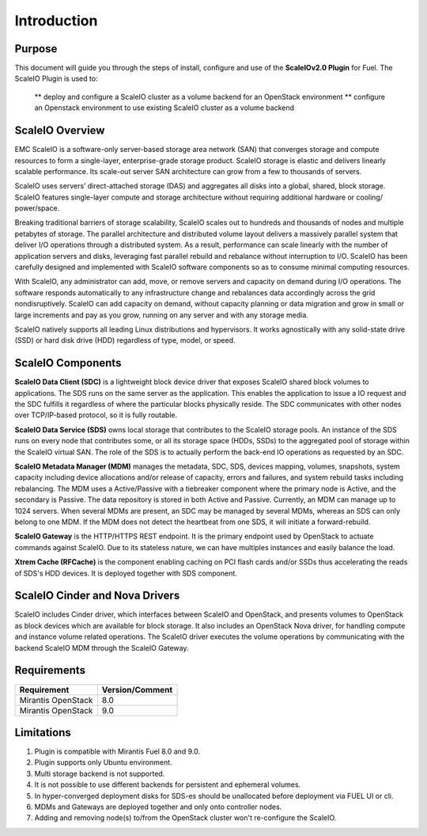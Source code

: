 Introduction
============

Purpose
-------
This document will guide you through the steps of install, configure and use of the **ScaleIOv2.0 Plugin** for Fuel.
The ScaleIO Plugin is used to:
 ** deploy and configure a ScaleIO cluster as a volume backend for an OpenStack environment
 ** configure an Openstack environment to use existing ScaleIO cluster as a volume backend


ScaleIO Overview
----------------
EMC ScaleIO is a software-only server-based storage area network (SAN) that converges storage and compute resources to form a single-layer, enterprise-grade storage product. ScaleIO storage is elastic and delivers linearly scalable performance. Its scale-out server SAN architecture can grow from a few to thousands of servers.

ScaleIO uses servers’ direct-attached storage (DAS) and aggregates all disks into a global, shared, block storage. ScaleIO features single-layer compute and storage architecture without requiring additional hardware or cooling/ power/space.

Breaking traditional barriers of storage scalability, ScaleIO scales out to hundreds and thousands of nodes and multiple petabytes of storage. The parallel architecture and distributed volume layout delivers a massively parallel system that deliver I/O operations through a distributed system. As a result, performance can scale linearly with the number of application servers and disks, leveraging fast parallel rebuild and rebalance without interruption to I/O. ScaleIO has been carefully designed and implemented with ScaleIO software components so as to consume minimal computing resources.

With ScaleIO, any administrator can add, move, or remove servers and capacity on demand during I/O operations. The software responds automatically to any infrastructure change and rebalances data accordingly across the grid nondisruptively. ScaleIO can add capacity on demand, without capacity planning or data migration and grow in small or large increments and pay as you grow, running on any server and with any storage media.

ScaleIO natively supports all leading Linux distributions and hypervisors. It works agnostically with any solid-state drive (SSD) or hard disk drive (HDD) regardless of type, model, or speed.


ScaleIO Components
------------------
**ScaleIO Data Client (SDC)** is a lightweight block device driver that exposes ScaleIO shared block volumes to applications. The SDS runs on the same server as the application. This enables the application to issue a IO request and the SDC fulfills it regardless of where the particular blocks physically reside. The SDC communicates with other nodes over TCP/IP-based protocol, so it is fully routable.

**ScaleIO Data Service (SDS)** owns local storage that contributes to the ScaleIO storage pools. An instance of the SDS runs on every node that contributes some, or all its storage space (HDDs, SSDs) to the aggregated pool of storage within the ScaleIO virtual SAN. The role of the SDS is to actually perform the back-end IO operations as requested by an SDC.

**ScaleIO Metadata Manager (MDM)** manages the metadata, SDC, SDS, devices mapping, volumes, snapshots, system capacity including device allocations and/or release of capacity, errors and failures, and system rebuild tasks including rebalancing. The MDM uses a Active/Passive with a tiebreaker component where the primary node is Active, and the secondary is Passive. The data repository is stored in both Active and Passive. Currently, an MDM can manage up to 1024 servers. When several MDMs are present, an SDC may be managed by several MDMs, whereas an SDS can only belong to one MDM. If the MDM does not detect the heartbeat from one SDS, it will initiate a forward-rebuild.

**ScaleIO Gateway** is the HTTP/HTTPS REST endpoint. It is the primary endpoint used by OpenStack to actuate commands against ScaleIO. Due to its stateless nature, we can have multiples instances and easily balance the load.

**Xtrem Cache (RFCache)** is the component enabling caching on PCI flash cards and/or SSDs thus accelerating the reads of SDS's HDD devices. It is deployed together with SDS component. 

ScaleIO Cinder and Nova Drivers
-------------------------------
ScaleIO includes Cinder driver, which interfaces between ScaleIO and OpenStack, and presents volumes to OpenStack as block devices which are available for block storage. It also includes an OpenStack Nova driver, for handling compute and instance volume related operations. The ScaleIO driver executes the volume operations by communicating with the backend ScaleIO MDM through the ScaleIO Gateway.


Requirements
------------

========================= ===============
Requirement               Version/Comment
========================= ===============
Mirantis OpenStack        8.0
Mirantis OpenStack        9.0
========================= ===============


Limitations
-----------

1. Plugin is compatible with Mirantis Fuel 8.0 and 9.0.
2. Plugin supports only Ubuntu environment.
3. Multi storage backend is not supported.
4. It is not possible to use different backends for persistent and ephemeral volumes.
5. In hyper-converged deployment disks for SDS-es should be unallocated before deployment via FUEL UI or cli.
6. MDMs and Gateways are deployed together and only onto controller nodes.
7. Adding and removing node(s) to/from the OpenStack cluster won't re-configure the ScaleIO.

